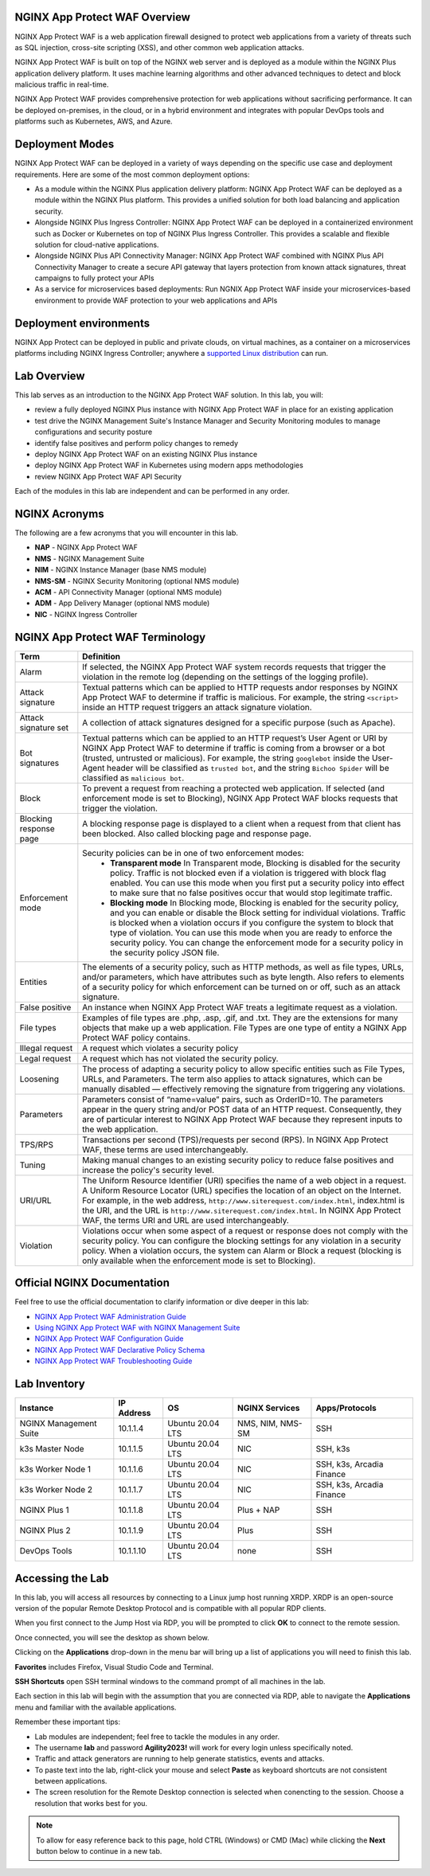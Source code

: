 NGINX App Protect WAF Overview
------------------------------

NGINX App Protect WAF is a web application firewall designed to protect web applications from a variety of threats such as SQL injection, cross-site scripting (XSS), and other common web application attacks.

NGINX App Protect WAF is built on top of the NGINX web server and is deployed as a module within the NGINX Plus application delivery platform. It uses machine learning algorithms and other advanced techniques to detect and block malicious traffic in real-time.

NGINX App Protect WAF provides comprehensive protection for web applications without sacrificing performance. It can be deployed on-premises, in the cloud, or in a hybrid environment and integrates with popular DevOps tools and platforms such as Kubernetes, AWS, and Azure.

Deployment Modes
----------------

NGINX App Protect WAF can be deployed in a variety of ways depending on the specific use case and deployment requirements. Here are some of the most common deployment options:

- As a module within the NGINX Plus application delivery platform: NGINX App Protect WAF can be deployed as a module within the NGINX Plus platform. This provides a unified solution for both load balancing and application security.
- Alongside NGINX Plus Ingress Controller: NGINX App Protect WAF can be deployed in a containerized environment such as Docker or Kubernetes on top of NGINX Plus Ingress Controller. This provides a scalable and flexible solution for cloud-native applications.
- Alongside NGINX Plus API Connectivity Manager: NGINX App Protect WAF combined with NGINX Plus API Connectivity Manager to create a secure API gateway that layers protection from known attack signatures, threat campaigns to fully protect your APIs
- As a service for microservices based deployments: Run NGNIX App Protect WAF inside your microservices-based environment to provide WAF protection to your web applications and APIs

.. image:: images/deployment_modes.png
   :align: center
   :alt: Image showing deployment modes for NGINX App Protect WAF

Deployment environments
-----------------------

NGINX App Protect can be deployed in public and private clouds, on virtual machines, as a container on a microservices platforms including NGINX Ingress Controller; anywhere a `supported Linux distribution <https://docs.nginx.com/nginx-app-protect-waf/admin-guide/install/#prerequisites>`_ can run. 

.. image:: images/deployment_environments.png
   :align: center
   :alt: Image showing diagram of support deployment environments for NGINX App Protect WAF

Lab Overview
------------

This lab serves as an introduction to the NGINX App Protect WAF solution. In this lab, you will:

- review a fully deployed NGINX Plus instance with NGINX App Protect WAF in place for an existing application
- test drive the NGINX Management Suite's Instance Manager and Security Monitoring modules to manage configurations and security posture
- identify false positives and perform policy changes to remedy
- deploy NGINX App Protect WAF on an existing NGINX Plus instance 
- deploy NGINX App Protect WAF in Kubernetes using modern apps methodologies
- review NGINX App Protect WAF API Security

Each of the modules in this lab are independent and can be performed in any order. 

NGINX Acronyms
--------------

The following are a few acronyms that you will encounter in this lab. 

- **NAP** - NGINX App Protect WAF
- **NMS** - NGINX Management Suite
- **NIM** - NGINX Instance Manager (base NMS module)
- **NMS-SM** - NGINX Security Monitoring (optional NMS module)
- **ACM** - API Connectivity Manager (optional NMS module)
- **ADM** - App Delivery Manager (optional NMS module)
- **NIC** - NGINX Ingress Controller

NGINX App Protect WAF Terminology
---------------------------------

.. list-table:: 
  :header-rows: 1

  * - **Term**
    - **Definition**
  * - Alarm
    - If selected, the NGINX App Protect WAF system records requests that trigger the violation in the remote log (depending on the settings of the logging profile).
  * - Attack signature
    - Textual patterns which can be applied to HTTP requests andor responses by NGINX App Protect WAF to determine if traffic is malicious. For example, the string ``<script>`` inside an HTTP request triggers an attack signature violation.
  * - Attack signature set
    - A collection of attack signatures designed for a specific purpose (such as Apache).
  * - Bot signatures
    - Textual patterns which can be applied to an HTTP request’s User Agent or URI by NGINX App Protect WAF to determine if traffic is coming from a browser or a bot (trusted, untrusted or malicious). For example, the string ``googlebot`` inside the User-Agent header will be classified as ``trusted bot``, and the string ``Bichoo Spider`` will be classified as ``malicious bot``.
  * - Block
    - To prevent a request from reaching a protected web application. If selected (and enforcement mode is set to Blocking), NGINX App Protect WAF blocks requests that trigger the violation.
  * - Blocking response page
    - A blocking response page is displayed to a client when a request from that client has been blocked. Also called blocking page and response page.
  * - Enforcement mode
    - Security policies can be in one of two enforcement modes:
        - **Transparent mode** In Transparent mode, Blocking is disabled for the security policy. Traffic is not blocked even if a violation is triggered with block flag enabled. You can use this mode when you first put a security policy into effect to make sure that no false positives occur that would stop legitimate traffic.
        - **Blocking mode** In Blocking mode, Blocking is enabled for the security policy, and you can enable or disable the Block setting for individual violations. Traffic is blocked when a violation occurs if you configure the system to block that type of violation. You can use this mode when you are ready to enforce the security policy. You can change the enforcement mode for a security policy in the security policy JSON file.
  * - Entities
    - The elements of a security policy, such as HTTP methods, as well as file types, URLs, and/or parameters, which have attributes such as byte length. Also refers to elements of a security policy for which enforcement can be turned on or off, such as an attack signature.
  * - False positive
    - An instance when NGINX App Protect WAF treats a legitimate request as a violation.
  * - File types
    - Examples of file types are .php, .asp, .gif, and .txt. They are the extensions for many objects that make up a web application. File Types are one type of entity a NGINX App Protect WAF policy contains.
  * - Illegal request
    - A request which violates a security policy
  * - Legal request
    - A request which has not violated the security policy.
  * - Loosening
    - The process of adapting a security policy to allow specific entities such as File Types, URLs, and Parameters. The term also applies to attack signatures, which can be manually disabled — effectively removing the signature from triggering any violations.
  * - Parameters
    - Parameters consist of “name=value” pairs, such as OrderID=10. The parameters appear in the query string and/or POST data of an HTTP request. Consequently, they are of particular interest to NGINX App Protect WAF because they represent inputs to the web application.
  * - TPS/RPS
    - Transactions per second (TPS)/requests per second (RPS). In NGINX App Protect WAF, these terms are used interchangeably.
  * - Tuning
    - Making manual changes to an existing security policy to reduce false positives and increase the policy's security level.
  * - URI/URL
    - The Uniform Resource Identifier (URI) specifies the name of a web object in a request. A Uniform Resource Locator (URL) specifies the location of an object on the Internet. For example, in the web address, ``http://www.siterequest.com/index.html``, index.html is the URI, and the URL is ``http://www.siterequest.com/index.html``. In NGINX App Protect WAF, the terms URI and URL are used interchangeably.
  * - Violation
    - Violations occur when some aspect of a request or response does not comply with the security policy. You can configure the blocking settings for any violation in a security policy. When a violation occurs, the system can Alarm or Block a request (blocking is only available when the enforcement mode is set to Blocking).

Official NGINX Documentation
----------------------------

Feel free to use the official documentation to clarify information or dive deeper in this lab:

- `NGINX App Protect WAF Administration Guide <https://docs.nginx.com/nginx-app-protect-waf/admin-guide/install/>`_
- `Using NGINX App Protect WAF with NGINX Management Suite <https://docs.nginx.com/nginx-app-protect-waf/admin-guide/install-nms/>`_
- `NGINX App Protect WAF Configuration Guide <https://docs.nginx.com/nginx-app-protect-waf/configuration-guide/configuration/>`_
- `NGINX App Protect WAF Declarative Policy Schema <https://docs.nginx.com/nginx-app-protect-waf/declarative-policy/policy/>`_
- `NGINX App Protect WAF Troubleshooting Guide <https://docs.nginx.com/nginx-app-protect-waf/troubleshooting-guide/troubleshooting/>`_

Lab Inventory
-------------

.. list-table:: 
  :header-rows: 1

  * - **Instance**
    - **IP Address**
    - **OS**
    - **NGINX Services**
    - **Apps/Protocols**
  * - NGINX Management Suite
    - 10.1.1.4
    - Ubuntu 20.04 LTS
    - NMS, NIM, NMS-SM
    - SSH
  * - k3s Master Node
    - 10.1.1.5
    - Ubuntu 20.04 LTS
    - NIC
    - SSH, k3s
  * - k3s Worker Node 1
    - 10.1.1.6
    - Ubuntu 20.04 LTS
    - NIC
    - SSH, k3s, Arcadia Finance
  * - k3s Worker Node 2
    - 10.1.1.7
    - Ubuntu 20.04 LTS
    - NIC
    - SSH, k3s, Arcadia Finance
  * - NGINX Plus 1
    - 10.1.1.8
    - Ubuntu 20.04 LTS
    - Plus + NAP
    - SSH
  * - NGINX Plus 2
    - 10.1.1.9
    - Ubuntu 20.04 LTS
    - Plus
    - SSH
  * - DevOps Tools
    - 10.1.1.10
    - Ubuntu 20.04 LTS
    - none
    - SSH

Accessing the Lab
-----------------

In this lab, you will access all resources by connecting to a Linux jump host running XRDP. XRDP is an open-source version of the popular Remote Desktop Protocol and is compatible with all popular RDP clients.

When you first connect to the Jump Host via RDP, you will be prompted to click **OK** to connect to the remote session.

.. image:: images/xrdp_login_prompt.png

Once connected, you will see the desktop as shown below.

.. image:: images/xrdp_desktop.png

Clicking on the **Applications** drop-down in the menu bar will bring up a list of applications you will need to finish this lab.

**Favorites** includes Firefox, Visual Studio Code and Terminal.

.. image:: images/desktop_favorites.png

**SSH Shortcuts** open SSH terminal windows to the command prompt of all machines in the lab.

.. image:: images/desktop_ssh.png

Each section in this lab will begin with the assumption that you are connected via RDP, able to navigate the **Applications** menu and familiar with the available applications.

Remember these important tips:

- Lab modules are independent; feel free to tackle the modules in any order.
- The username **lab** and password **Agility2023!** will work for every login unless specifically noted.
- Traffic and attack generators are running to help generate statistics, events and attacks.
- To paste text into the lab, right-click your mouse and select **Paste** as keyboard shortcuts are not consistent between applications.
- The screen resolution for the Remote Desktop connection is selected when conencting to the session. Choose a resolution that works best for you.

.. note:: To allow for easy reference back to this page, hold CTRL (Windows) or CMD (Mac) while clicking the **Next** button below to continue in a new tab.